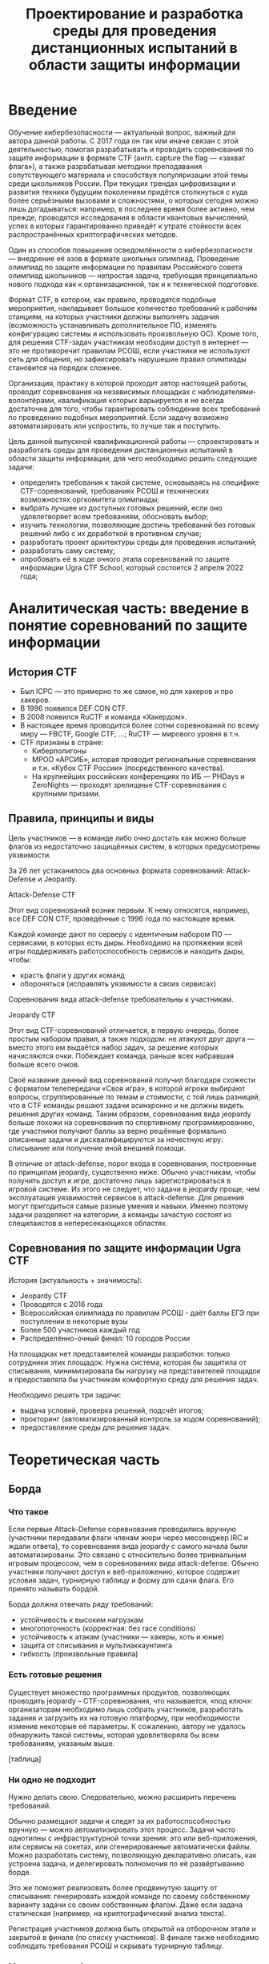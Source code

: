 #+TITLE: Проектирование и разработка среды для проведения дистанционных испытаний в области защиты информации

* Введение

Обучение кибербезопасности --- актуальный вопрос, важный для автора данной работы. С 2017 года он так или иначе связан с этой деятельностью, помогая разрабатывать и проводить соревнования по защите информации в формате CTF (англ. capture the flag --- «захват флага»), а также разрабатывая методики преподавания сопутствующего материала и способствуя популяризации этой темы среди школьников России. При текущих трендах цифровизации и развития техники будущим поколениям придётся столкнуться с куда более серьёзными вызовами и сложностями, о которых сегодня можно лишь догадываться: например, в последнее время более активно, чем прежде, проводятся исследования в области квантовых вычислений, успех в которых гарантированно приведёт к утрате стойкости всех распространённых криптографических методов.

Один из способов повышения осведомлённости о кибербезопасности --- внедрение её азов в формате школьных олимпиад. Проведение олимпиад по защите информации по правилам Российского совета олимпиад школьников --- непростая задача, требующая принципиально нового подхода как к организационной, так и к технической подготовке.

Формат CTF, в котором, как правило, проводятся подобные мероприятия, накладывает большое количество требований к рабочим станциям, на которых участники должны выполнять задания (возможность устанавливать дополнительное ПО, изменять конфигурацию системы и использовать произвольную ОС). Кроме того, для решения CTF-задач участникам необходим доступ в интернет --- это не противоречит правилам РСОШ, если участники не используют сеть для общения, но зафиксировать нарушешие правил олимпиады становится на порядок сложнее.

Организация, практику в которой проходит автор настоящей работы, проводит соревнования на независимых площадках с наблюдателями-волонтёрами, квалификация которых варьируется и не всегда достаточна для того, чтобы гарантировать соблюдение всех требований по проведению подобных мероприятий. Если задачу возможно автоматизировать или успростить, то лучше так и поступить.

Цель данной выпускной квалификационной работы --- спроектировать и разработать среды для проведения дистанционных испытаний в области защиты информации, для чего необходимо решить следующие задачи:

- определить требования к такой системе, основываясь на специфике CTF-соревнований, требованиях РСОШ и технических возможностях оргкомитета олимпиады;
- выбрать лучшее из доступных готовых решений, если оно удовлетворяет всем требованиям, обосновать выбор;
- изучить технологии, позволяющие достичь требований без готовых решений либо с их доработкой в противном случае;
- разработать проект архитектуры среды для проведения испытаний;
- разработать саму систему;
- опробовать её в ходе очного этапа соревнований по защите информации Ugra CTF School, который состоится 2 апреля 2022 года;

* Аналитическая часть: введение в понятие соревнований по защите информации
** История CTF
- Был ICPC — это примерно то же самое, но для хакеров и про хакеров.
- В 1996 появился DEF CON CTF.
- В 2008 появился RuCTF и команда «Хакердом».
- В настоящее время проводится более сотни соревнований по всему миру — FBCTF, Google CTF, ...; RuCTF — мирового уровня в т.ч.
- CTF признаны в стране:
  - Киберполигоны
  - МРОО «АРСИБ», которая проводит региональные соревнования и т.н. «Кубок CTF России» (посредственного качества).
  - На крупнейших российских конференциях по ИБ — PHDays и ZeroNights — проходят зрелищные CTF-соревнования с крупными призами.

** Правила, принципы и виды
Цель участников — в команде либо очно достать как можно больше флагов из недостаточно защищённых систем, в которых предусмотрены уязвимости.

За 26 лет устаканилось два основных формата соревнований: Attack-Defense и Jeopardy.

**** Attack-Defense CTF
Этот вид соревнований возник первым. К нему относятся, например, все DEF CON CTF, проведённые с 1996 года по настоящее время.

Каждой команде дают по серверу с идентичным набором ПО — сервисами, в которых есть дыры. Необходимо на протяжении всей игры поддерживать работоспособность сервисов и находить дыры, чтобы:
  - красть флаги у других команд
  - обороняться (исправлять уязвимости в своих сервисах)

Соревнования вида attack-defense требовательны к участникам.

**** Jeopardy CTF
Этот вид CTF-соревнований отличается, в первую очередь, более простым набором правил, а также подходом: не атакуют друг друга — вместо этого им выдаётся набор задач, за решение которых начисляются очки. Побеждает команда, раньше всех набравшая больше всего очков.

Своё название данный вид соревнований получил благодаря схожести с форматом телепередачи «Своя игра», в которой игроки выбирают вопросы, сгруппированные по темам и стоимости, с той лишь разницей, что в CTF команды решают задачи асинхронно и не должны видеть решения других команд. Таким образом, соревнования вида jeopardy больше похожи на соревнования по спортивному программированию, где участники получают баллы за верно решённые формально описанные задачи и дисквалифицируются за нечестную игру: списывание или получение иной внешней помощи.

В отличие от attack-defense, порог входа в соревнования, построенные по принципам jeopardy, существенно ниже. Обычно участникам, чтобы получить доступ к игре, достаточно лишь зарегистрироваться в игровой системе. Из этого не следует, что задачи в jeopardy проще, чем эксплуатация уязвимостей сервисов в attack-defense. Для решения могут пригодиться самые разные умения и навыки. Именно поэтому задачи разделяют на категории, а команды зачастую состоят из специлаистов в непересекающихся областях.

** Соревнования по защите информации Ugra CTF
История (актуальность + значимость):
  - Jeopardy CTF
  - Проводятся с 2016 года
  - Всероссийская олимпиада по правилам РСОШ - даёт баллы ЕГЭ при поступлении в некоторые вузы
  - Более 500 участников каждый год
  - Распределённо-очный финал: 10 городов России

На площадках нет представителей команды разработки: только сотрудники этих площадок. Нужна система, которая бы защитила от списывания, минимизировала бы нагрузку на представителей площадок и предоставляла бы участникам комфортную среду для решения задач.

Необходимо решить три задачи:
- выдача условий, проверка решений, подсчёт итогов;
- прокторинг (автоматизированный контроль за ходом соревнований);
- предоставление среды для решения задач.

* Теоретическая часть
** Борда

*** Что такое
Если первые Attack-Defense соревнования проводились вручную (участники передавали флаги членам жюри через мессенджер IRC и ждали ответа), то соревнования вида jeopardy с самого начала были автоматизированы. Это связано с относительно более тривиальным игровым процессом, чем в соревнованиях вида attack-defense. Обычно участники получают доступ к веб-приложению, которое содержит условия задач, турнирную таблицу и форму для сдачи флага. Его принято называть бордой.

Борда должна отвечать ряду требований:
- устойчивость к высоким нагрузкам
- многопоточность (корректная: без race conditions)
- устойчивость к атакам (участники — хакеры, хоть и юные)
- защита от списывания и мультиаккаунтинга
- гибкость (произвольные правила)

*** Есть готовые решения
Существует множество программных продуктов, позволяющих проводить jeopardy -- CTF-соревнования, что называется, «под ключ»: организаторам необходимо лишь собрать участников, разработать задания и загрузить их на готовую платформу, при необходимости изменив некоторые её параметры. К сожалению, автору не удалось обнаружить такой системы, которая удовлетворяла бы всем требованиям, указаным выше.

[таблица]

*** Ни одно не подходит

Нужно делать свою. Следовательно, можно расширить перечень требований.

Обычно размещают задачи и следят за их работоспособностью вручную — можно автоматизировать этот процесс. Задачи часто однотипны с инфраструктурной точки зрения: это или веб-приложения, или сервисы на сокетах, или сгенерированные автоматически файлы. Можно разработать систему, позволяющую декларативно описать, как устроена задача, и делегировать полномочия по её развёртыванию борде.

Это же поможет реализовать более продвинутую защиту от списывания: генерировать каждой команде по своему собственному варианту задачи со своим собственным флагом. Даже если задача статическая (например, на криптографический анализ текста).

Регистрация участников должна быть открытой на отборочном этапе и закрытой в финале (по списку участников). В финале также необходимо соблюдать требования РСОШ и скрывать турнирную таблицу.

*** Модель системы?

[какое-нибудь описание с декомпозицией функций]

** Среда для решения задач

Каждому участнику на площадке предоставляется компьютер. Программная среда компьютера должна быть пригодной для решения CTF-задач: нужен Linux с правами администратора (чтобы устанавливать своё ПО). Поскольку компьютеры не наши, жёсткий диск лучше не трогать. В идеале можно предоставить участникам возможность заранее предоставлять свои образы ОС.

Следовательно, среду лучше записывать на внешний загрузочный носитель — причём, участнику давать доступ к виртуальной машине, а в родительской ОС разместить инструменты прокторинга и провизии.

Прокторинг:
- запись экрана;
- контроль целостности ОС.

Провизия:
- конфигурация сети;
- вывод на рабочем столе сведений об участниках («подписать», где чей компьютер);
- возможность удалённого доступа к каждой машине для администрирования.

** Общая модель системы

*** Модель компьютерной системы
Виртуальная частная сеть, в которой:
- сервер жюри с бордой (веб-интерфейс, HTTPS);
- сервер провизии и прокторинга (HTTP-API, управление через SSH);
- хранилище образов ВМ участников;
- рабочие места участников.

Рабочие места изолированы друг от друга, но доступ в интернет есть.

*** Модель угроз

Участник:
- может общаться в интернете (нельзя)
- может обмениваться флагами с другими участниками
- может обмениваться условиями задач с внешним миром
- может атаковать инфраструктуру (в разных местах)

Организатор:
- может помогать участникам

* Проектная часть
** Kyzylborda

Разработанная для Ugra CTF борда.

- Стек технологий:
  - Почему «Питон»;
  - Postgres.
- Веб-интерфейс:
  - Flask;
  - gunicorn + nginx — конфигурация, рассчитанная на параллелизм и высокие нагрузки;
  - фильтрация через iptables — выдача банов и рейтлимитов.
- Супервизор и ~run_daemon~:
  - поддерживает себя и все задачи в рабочем состоянии;
  - перезапускает упавшие задачи;
  - логгирует посылки участников;
  - (пре-) генерация вариантов задач для каждой команды (+ описание криптографии за этим);
- Ядро:
  - конфигурация соревнований;
  - произвольные правила (например, можно динамически оценивать задачи: стоимость обратно пропорциональна числу решивших её команд);
  - проверка флагов;
  - регистрация и авторизация участников.

** SchoolOS

Средя для участников.

- Стек технологий:
  - NixOS и пакетный менеджер Nix:
    - декларативный подход к конфигурации системы и ПО;
    - гарантия целостности среды через иммутабельность.
  - Прокторинг и провизия:
    - клиент-серверный протокол;
    - ~wallpaper.py~;
    - компоненты, отвечающие за провизию (загрузка пользовательского образа ВМ, усатновка шифра и ФИО);
    - ~remote-customize.sh~, ~ssh-to-client.sh~, ~handle-proctor.sh~;
    - проверка статуса всех рабочих мест (~schoolos-health~);
  - Сборка образа (~build-image~).

